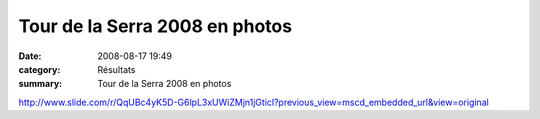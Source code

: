 Tour de la Serra 2008 en photos
===============================

:date: 2008-08-17 19:49
:category: Résultats
:summary: Tour de la Serra 2008 en photos

`http://www.slide.com/r/QqUBc4yK5D-G6lpL3xUWiZMjn1jGticl?previous_view=mscd_embedded_url&view=original`_

.. |httpidataover-blogcom0120862-slide-de-la-serra.jpg| image:: http://assets.acr-dijon.org/old/httpidataover-blogcom0120862-slide-de-la-serra.jpg
.. _http://www.slide.com/r/QqUBc4yK5D-G6lpL3xUWiZMjn1jGticl?previous_view=mscd_embedded_url&view=original: http://www.slide.com/r/QqUBc4yK5D-G6lpL3xUWiZMjn1jGticl?previous_view=mscd_embedded_url&view=original
